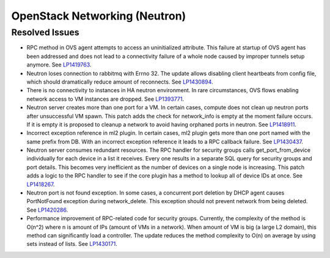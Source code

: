 
.. _updates-neutron-rn:

OpenStack Networking (Neutron)
------------------------------

Resolved Issues
+++++++++++++++

* RPC method in OVS agent attempts to access an uninitialized attribute.
  This failure at startup of OVS agent has been addressed and does
  not lead to a connectivity failure of a whole node caused by improper
  tunnels setup anymore.
  See `LP1419763 <https://bugs.launchpad.net/mos/6.0-updates/+bug/1419763>`_.

* Neutron loses connection to rabbitmq with Errno 32.
  The update allows disabling client heartbeats from config file, which
  should dramatically reduce amount of reconnects.
  See `LP1430894 <https://bugs.launchpad.net/mos/+bug/1430894>`_.

* There is no connectivity to instances in HA neutron environment.
  In rare circumstances, OVS flows enabling network access to
  VM instances are dropped.
  See `LP1393771 <https://bugs.launchpad.net/mos/+bug/1393771>`_.

* Neutron server creates more than one port for a VM.
  In certain cases, compute does not clean up neutron ports after unsuccessful
  VM spawn. This patch adds the check for network_info is empty at the moment
  failure occurs. If it is empty it is proposed to cleanup a network to
  avoid having orphaned ports in neutron.
  See `LP1418911 <https://bugs.launchpad.net/mos/+bug/1418911>`_.

* Incorrect exception reference in ml2 plugin.
  In certain cases, ml2 plugin gets more than one port named with the same prefix
  from DB. With an incorrect exception reference it leads to a RPC callback failure.
  See `LP1430437 <https://bugs.launchpad.net/mos/+bug/1430437>`_.

* Neutron server consumes redundant resources.
  The RPC handler for security groups calls get_port_from_device individually for
  each device in a list it receives. Every one results in a separate SQL query
  for security groups and port details. This becomes very inefficient as the number
  of devices on a single node is increasing.
  This patch adds a logic to the RPC handler to see if the core plugin has a method
  to lookup all of device IDs at once.
  See `LP1418267 <https://bugs.launchpad.net/mos/+bug/1418267>`_.

* Neutron port is not found exception.
  In some cases, a concurrent port deletion by DHCP agent causes PortNotFound
  exception during network_delete. This exception should not prevent network
  from being deleted.
  See `LP1420286 <https://bugs.launchpad.net/mos/+bug/1420286>`_.

* Performance improvement of RPC-related code for security groups.
  Currently, the complexity of the method is O(n^2) where n is amount of IPs
  (amount of VMs in a network). When amount of VM is big (a large L2 domain),
  this method can significantly load a controller. The update reduces the method complexity to
  O(n) on average by using sets instead of lists.
  See `LP1430171 <https://bugs.launchpad.net/mos/+bug/1430171>`_.
